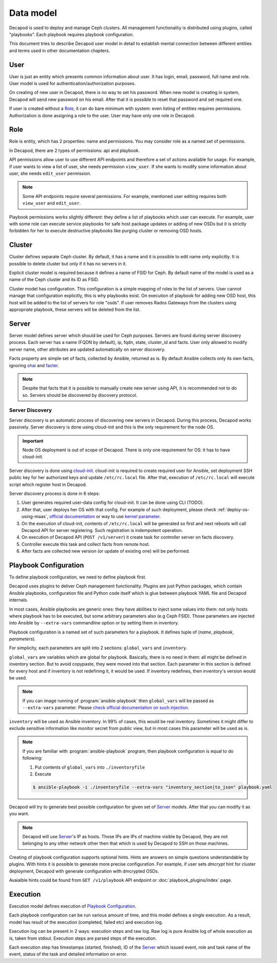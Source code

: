 Data model
==========

Decapod is used to deploy and manage Ceph clusters. All management
functionality is distributed using plugins, called "playbooks". Each
playbook requires playbook configuration.

This document tries to describe Decapod user model in detail to
establish mental connection between different entities and terms used in
other documentation chapters.



User
++++

User is just an entity which presents common information about user. It
has login, email, password, full name and role. User model is used for
authentication/authorization purposes.

On creating of new user in Decapod, there is no way to set his password.
When new model is creating in system, Decapod will send new password
on his email. After that it is possible to reset that password and set
required one.

If user is created without a `Role`_, it can do bare minimum with
system: even listing of entities requires permissions. Authorization
is done assigning a role to the user. User may have only one role in
Decapod.


.. _data-model-role:

Role
++++

Role is entity, which has 2 properties: name and permissions. You may
consider role as a named set of permissions.

In Decapod, there are 2 types of permissions: api and playbook.

API permissions allow user to use different API endpoints and therefore
a set of actions available for usage. For example, if user wants to view
a list of user, she needs permission ``view_user``. If she wants to
modify some information about user, she needs ``edit_user`` permission.

.. note::

    Some API endpoints require several permissions. For example,
    mentioned user editing requires both ``view_user`` and ``edit_user``.

Playbook permissions works slightly different: they define a list of
playbooks which user can execute. For example, user with some role can
execute service playbooks for safe host package updates or adding of
new OSDs but it is strictly forbidden for her to execute destructive
playbooks like purging cluster or removing OSD hosts.



.. _data-model-server:

Cluster
+++++++

Cluster defines separate Ceph cluster. By default, it has a name and
it is possible to edit name only explicitly. It is possible to delete
cluster but only if it has no servers in it.

Explicit cluster model is required because it defines a name of FSID for
Ceph. By default name of the model is used as a name of the Ceph cluster
and its ID as FSID.

Cluster model has configuration. This configuration is a simple mapping
of roles to the list of servers. User cannot manage that configuration
explicitly, this is why playbooks exist. On execution of playbook for
adding new OSD host, this host will be added to the list of servers for
role "osds". If user removes Rados Gateways from the clusters using
appropriate playbook, these servers will be deleted from the list.



Server
++++++

Server model defines server which should be used for Ceph purposes.
Servers are found during server discovery process. Each server has a
name (FQDN by default), ip, fqdn, state, cluster_id and facts. User
only allowed to modify server name, other attributes are updated
automatically on server discovery.

Facts property are simple set of facts, collected by Ansible,
returned as is. By default Ansible collects only its own facts,
ignoring `ohai <https://docs.chef.io/ohai.html>`_ and `facter
<https://docs.puppet.com/facter/>`_.

.. note::

    Despite that facts that it is possible to manually create new
    server using API, it is recommended not to do so. Servers should be
    discovered by discovery protocol.


.. _data-model-server-discovery:

Server Discovery
----------------

Server discovery is an automatic process of discovering new servers in
Decapod. During this process, Decapod works passively. Server discovery
is done using cloud-init and this is the only requirement for the node
OS.

.. important::

    Node OS deployment is out of scope of Decapod. There is only one
    requirement for OS: it has to have cloud-init.

Server discovery is done using `cloud-init
<http://cloudinit.readthedocs.io/en/latest/index.html>`_. cloud-init is
required to create required user for Ansible, set deployment SSH public
key for her authorized keys and update ``/etc/rc.local`` file. After
that, execution of ``/etc/rc.local`` will execute script which register
host in Decapod.

Server discovery process is done in 6 steps:

1. User generates required user-data config for cloud-init. It
   can be done using CLI (TODO).
2. After that, user deploys her
   OS with that config. For example of such deployment, please
   check :ref:`deploy-os-using-maas`, `official documentation
   <http://cloudinit.readthedocs.io/en/latest/topics/datasources.html>`_
   or way to use `kernel parameter
   <https://github.com/number5/cloud-init/blob/master/doc/sources/kernel-cmdline.txt>`_.
3. On the execution of cloud-init, contents of ``/etc/rc.local``
   will be generated so first and next reboots will call Decapod API for
   server registering. Such registration is indempotent operation.
4. On execution of Decapod API (``POST /v1/server``) it create task for
   controller server on facts discovery.
5. Controller execute this task and collect facts from remote host.
6. After facts are collected new version (or update of existing one) will
   be performed.


.. _data-model-playbook-configuration:

Playbook Configuration
++++++++++++++++++++++

To define playbook configuration, we need to define playbook first.

Decapod uses plugins to deliver Ceph management functionality. Plugins
are just Python packages, which contain Ansible playbooks, configuration
file and Python code itself which is glue between playbook YAML file
and Decapod internals.

In most cases, Ansible playbooks are generic ones: they have abilities
to inject some values into them: not only hosts where playbook has to
be executed, but some arbitrary parameters also (e.g Ceph FSID). Those
parameters are injected into Ansible by ``--extra-vars`` commandline
option or by setting them in inventory.

Playbook configuration is a named set of such parameters for a playbook.
It defines tuple of (*name*, *playbook*, *parameters*).

For simplicity, each parameters are split into 2 sections:
``global_vars`` and ``inventory``.

``global_vars`` are variables which are global for playbook. Basically,
there is no need in them: all might be defined in inventory section.
But to avoid copypaste, they were moved into that section. Each
parameter in this section is defined for every host and if inventory
is not redefining it, it would be used. If inventory redefines, then
inventory's version would be used.

.. note::

    If you can image running of :program:`ansible-playbook`
    then ``global_vars`` will be passed as ``--extra-vars``
    parameter. Please `check official documentation on such injection
    <http://docs.ansible.com/ansible/playbooks_variables.html#passing-variables-on-the-command-line>`_.

``inventory`` will be used as Ansible inventory. In 99% of cases, this
would be real inventory. Sometimes it might differ to exclude sensitive
information like monitor secret from public view, but in most cases this
parameter will be used as is.

.. note::

    If you are familiar with :program:`ansible-playbook` program,
    then playbook configuration is equal to do following:

    1. Put contents of ``global_vars`` into ``./inventoryfile``
    2. Execute

    .. code-block:: bash

         $ ansible-playbook -i ./inventoryfile --extra-vars "inventory_section|to_json" playbook.yaml

Decapod will try to generate best possible configuration for given set
of `Server`_ models. After that you can modify it as you want.

.. note::

    Decapod will use `Server`_'s IP as hosts. Those IPs are IPs of
    machine visible by Decapod, they are not belonging to any other
    network other then that which is used by Decapod to SSH on those
    machines.

Creating of playbook configuration supports optional hints. Hints are
answers on simple questions understandable by plugins. With hints it
is possible to generate more precise configuration. For example, if
user sets *dmcrypt* hint for cluster deployment, Decapod with generate
configuration with dmcrypted OSDs.

Avaialble hints could be found from ``GET /v1/playbook`` API endpoint or
:doc:`playbook_plugins/index` page.



.. _data-model-execution:

Execution
+++++++++

Execution model defines execution of `Playbook Configuration`_.

Each playbook configuration can be run various amount of time, and this
model defines a single execution. As a result, model has result of the
execution (completed, failed etc) and execution log.

Execution log can be present in 2 ways: execution steps and raw log. Raw
log is pure Ansible log of whole execution as is, taken from stdout.
Execution steps are parsed steps of the execution.

Each execution step has timestamps (started, finished), ID of the
`Server`_ which issued event, role and task name of the event, status of
the task and detailed information on error.
